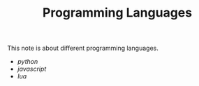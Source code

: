 #+TITLE: Programming Languages

This note is about different programming languages.

- [[python]]
- [[javascript]]
- [[lua]]
